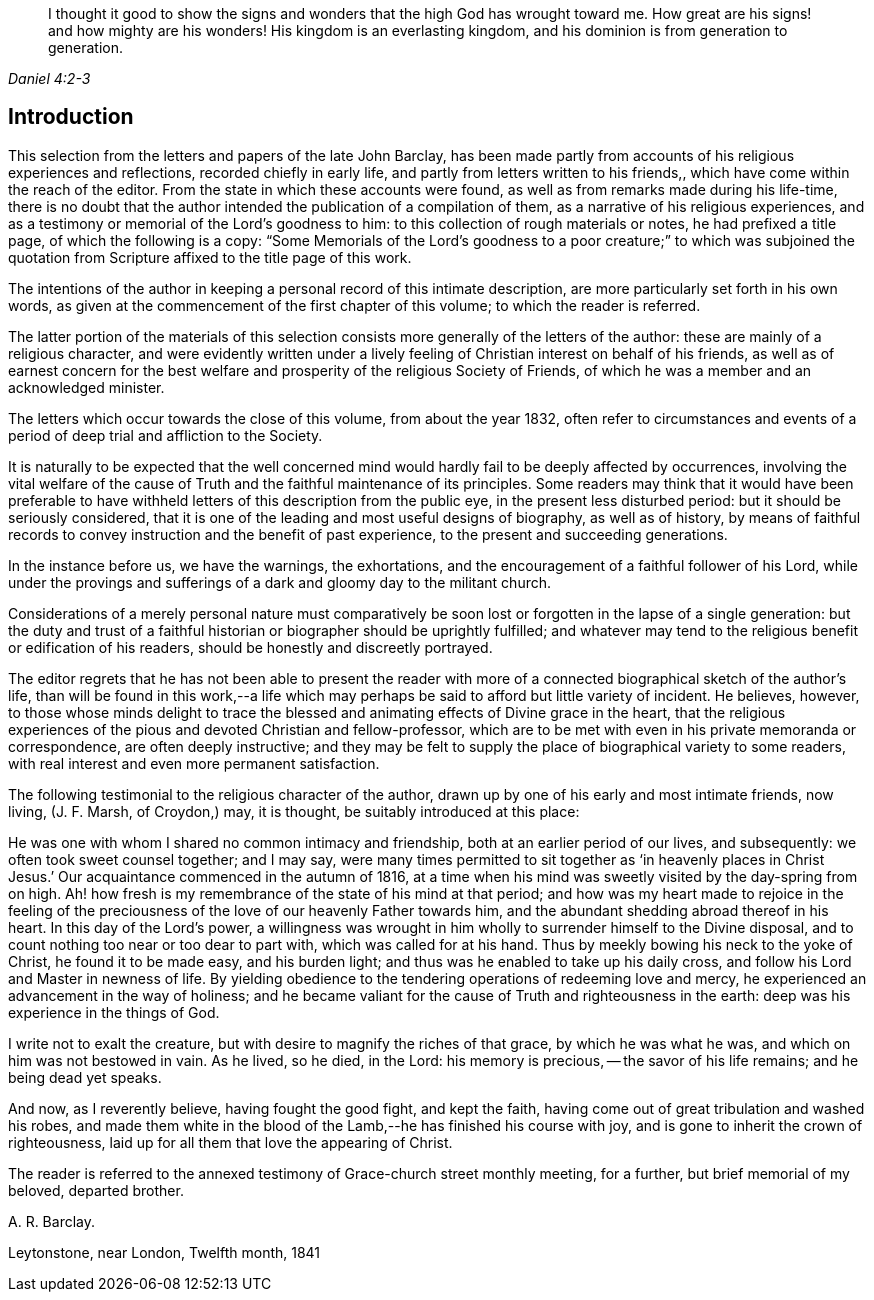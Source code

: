 [quote.epigraph, , Daniel 4:2-3]
____
I thought it good to show the signs and wonders that the high God has wrought toward me.
How great are his signs! and how mighty are his wonders!
His kingdom is an everlasting kingdom, and his dominion is from generation to generation.
____

== Introduction

This selection from the letters and papers of the late John Barclay,
has been made partly from accounts of his religious experiences and reflections,
recorded chiefly in early life, and partly from letters written to his friends,,
which have come within the reach of the editor.
From the state in which these accounts were found,
as well as from remarks made during his life-time,
there is no doubt that the author intended the publication of a compilation of them,
as a narrative of his religious experiences,
and as a testimony or memorial of the Lord's goodness to him:
to this collection of rough materials or notes, he had prefixed a title page,
of which the following is a copy:
"`Some Memorials of the Lord's goodness to a poor creature;`" to which was
subjoined the quotation from Scripture affixed to the title page of this work.

The intentions of the author in keeping a personal record of this intimate description,
are more particularly set forth in his own words,
as given at the commencement of the first chapter of this volume;
to which the reader is referred.

The latter portion of the materials of this selection
consists more generally of the letters of the author:
these are mainly of a religious character,
and were evidently written under a lively feeling of
Christian interest on behalf of his friends,
as well as of earnest concern for the best welfare and
prosperity of the religious Society of Friends,
of which he was a member and an acknowledged minister.

The letters which occur towards the close of this volume, from about the year 1832,
often refer to circumstances and events of a period of
deep trial and affliction to the Society.

It is naturally to be expected that the well concerned mind
would hardly fail to be deeply affected by occurrences,
involving the vital welfare of the cause of Truth and
the faithful maintenance of its principles.
Some readers may think that it would have been preferable to
have withheld letters of this description from the public eye,
in the present less disturbed period: but it should be seriously considered,
that it is one of the leading and most useful designs of biography,
as well as of history,
by means of faithful records to convey instruction and the benefit of past experience,
to the present and succeeding generations.

In the instance before us, we have the warnings, the exhortations,
and the encouragement of a faithful follower of his Lord,
while under the provings and sufferings of a dark and gloomy day to the militant church.

Considerations of a merely personal nature must comparatively
be soon lost or forgotten in the lapse of a single generation:
but the duty and trust of a faithful historian
or biographer should be uprightly fulfilled;
and whatever may tend to the religious benefit or edification of his readers,
should be honestly and discreetly portrayed.

The editor regrets that he has not been able to present the reader
with more of a connected biographical sketch of the author's life,
than will be found in this work,--a life which may perhaps be
said to afford but little variety of incident.
He believes, however,
to those whose minds delight to trace the blessed and
animating effects of Divine grace in the heart,
that the religious experiences of the pious and devoted Christian and fellow-professor,
which are to be met with even in his private memoranda or correspondence,
are often deeply instructive;
and they may be felt to supply the place of biographical variety to some readers,
with real interest and even more permanent satisfaction.

The following testimonial to the religious character of the author,
drawn up by one of his early and most intimate friends, now living, (J. F. Marsh,
of Croydon,) may, it is thought, be suitably introduced at this place:

[.embedded-content-document.testimony]
--

He was one with whom I shared no common intimacy and friendship,
both at an earlier period of our lives, and subsequently:
we often took sweet counsel together; and I may say,
were many times permitted to sit together as '`in heavenly places in
Christ Jesus.`' Our acquaintance commenced in the autumn of 1816,
at a time when his mind was sweetly visited by the day-spring from on high.
Ah! how fresh is my remembrance of the state of his mind at that period;
and how was my heart made to rejoice in the feeling of the
preciousness of the love of our heavenly Father towards him,
and the abundant shedding abroad thereof in his heart.
In this day of the Lord's power,
a willingness was wrought in him wholly to surrender himself to the Divine disposal,
and to count nothing too near or too dear to part with, which was called for at his hand.
Thus by meekly bowing his neck to the yoke of Christ, he found it to be made easy,
and his burden light; and thus was he enabled to take up his daily cross,
and follow his Lord and Master in newness of life.
By yielding obedience to the tendering operations of redeeming love and mercy,
he experienced an advancement in the way of holiness;
and he became valiant for the cause of Truth and righteousness in the earth:
deep was his experience in the things of God.

I write not to exalt the creature, but with desire to magnify the riches of that grace,
by which he was what he was, and which on him was not bestowed in vain.
As he lived, so he died, in the Lord: his memory is precious,
-- the savor of his life remains; and he being dead yet speaks.

And now, as I reverently believe, having fought the good fight, and kept the faith,
having come out of great tribulation and washed his robes,
and made them white in the blood of the Lamb,--he has finished his course with joy,
and is gone to inherit the crown of righteousness,
laid up for all them that love the appearing of Christ.

--

The reader is referred to the annexed testimony of Grace-church street monthly meeting,
for a further, but brief memorial of my beloved, departed brother.

[.signed-section-signature]
A+++.+++ R. Barclay.

[.signed-section-context-close]
Leytonstone, near London, Twelfth month, 1841
